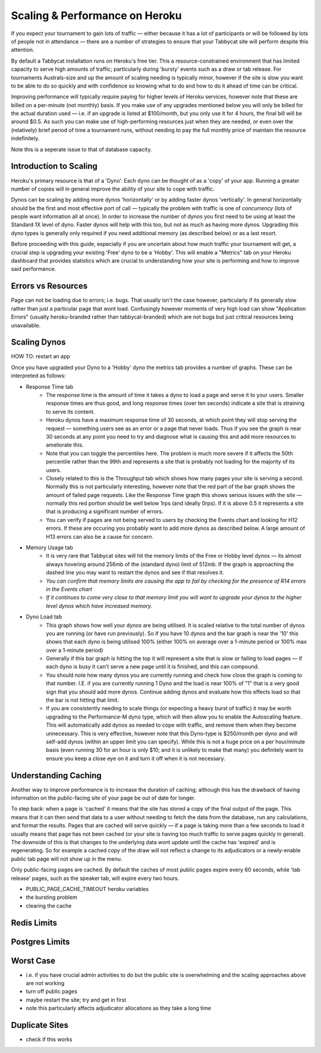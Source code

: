 .. _scaling:

===============================
Scaling & Performance on Heroku
===============================

If you expect your tournament to gain lots of traffic — either because it has a lot of participants or will be followed by lots of people not in attendance — there are a number of strategies to ensure that your Tabbycat site will perform despite this attention.

By default a Tabbycat installation runs on Heroku's free tier. This a resource-constrained environment that has limited capacity to serve high amounts of traffic; particularly during 'bursty' events such as a draw or tab release. For tournaments Australs-size and up the amount of scaling needing is typically minor, however if the site is slow you want to be able to do so quickly and with confidence so knowing what to do and how to do it ahead of time can be critical.

Improving performance will typically require paying for higher levels of Heroku services, however note that these are billed on a per-minute (not monthly) basis. If you make use of any upgrades mentioned below you will only be billed for the actual duration used — i.e. if an upgrade is listed at $100/month, but you only use it for 4 hours, the final bill will be around $0.5. As such you can make use of high-performing resources just when they are needed, or even over the (relatively) brief period of time a tournament runs, without needing to pay the full monthly price of maintain the resource indefinitely.

Note this is a seperate issue to that of database capacity.

Introduction to Scaling
=======================

Heroku's primary resource is that of a 'Dyno'. Each dyno can be thought of as a 'copy' of your app. Running a greater number of copies will in general improve the ability of your site to cope with traffic.

Dynos can be scaling by adding more dynos 'horizontally' or by adding faster dynos 'vertically'. In general horizontally should be the first and most effective port of call — typically the problem with traffic is one of *concurrency* (lots of people want information all at once). In order to increase the number of dynos you first need to be using at least the Standard 1X level of dyno. Faster dynos will help with this too, but not as much as having more dynos. Upgrading this dyno types is generally only required if you need additional memory (as described below) or as a last resort.

Before proceeding with this guide, especially if you are uncertain about how much traffic your tournament will get, a crucial step is upgrading your existing 'Free' dyno to be a 'Hobby'. This will enable a "Metrics" tab on your Heroku dashboard that provides statistics which are crucial to understanding how your site is performing and how to improve said performance.

Errors vs Resources
===================

Page can not be loading due to errors; i.e. bugs. That usually isn't the case however, particularly if its generally slow rather than just a particular page that wont load. Confusingly however moments of very high load can show "Application Errors" (usually heroku-branded rather than tabbycat-branded) which are not bugs but just critical resources being unavailable.

Scaling Dynos
=============

HOW TO: restart an app

Once you have upgraded your Dyno to a 'Hobby' dyno the metrics tab provides a number of graphs. These can be interpreted as follows:

- Response Time tab
    - The response time is the amount of time it takes a dyno to load a page and serve it to your users. Smaller response times are thus good, and long response times (over ten seconds) indicate a site that is straining to serve its content.
    - Heroku dynos have a maximum response time of 30 seconds, at which point they will stop serving the request — something users see as an error or a page that never loads. Thus if you see the graph is near 30 seconds at any point you need to try and diagnose what is causing this and add more resources to ameliorate this.
    - Note that you can toggle the percentiles here. The problem is much more severe if it affects the 50th percentile rather than the 99th and represents a site that is probably not loading for the majority of its users.
    - Closely related to this is the Throughput tab which shows how many pages your site is serving a second. Normally this is not particularly interesting, however note that the red part of the bar graph shows the amount of failed page requests. Like the Response Time graph this shows serious issues with the site — normally this red portion should be well below 1rps (and ideally 0rps). If it is above 0.5 it represents a site that is producing a significant number of errors.
    - You can verify if pages are not being served to users by checking the Events chart and looking for H12 errors. If these are occuring you probably want to add more dynos as described below. A large amount of H13 errors can also be a cause for concern.
- Memory Usage tab
    - It is very rare that Tabbycat sites will hit the memory limits of the Free or Hobby level dynos — its almost always hovering around 256mb of the (standard dyno) limit of 512mb. If the graph is approaching the dashed line you may want to restart the dynos and see if that resolves it.
    - *You can confirm that memory limits are causing the app to fail by checking for the presence of R14 errors in the Events chart*
    - *If it continues to come very close to that memory limit you will want to upgrade your dynos to the higher level dynos which have increased memory.*
- Dyno Load tab
    - This graph shows how well your dynos are being utilised. It is scaled relative to the total number of dynos you are running (or have run previously). So if you have 10 dynos and the bar graph is near the '10' this shows that each dyno is being utilised 100% (either 100% on average over a 1-minute period or 100% max over a 1-minute period)
    - Generally if this bar graph is hitting the top it will represent a site that is slow or failing to load pages — if each dyno is busy it can't serve a new page until it is finished, and this can compound.
    - You should note how many dynos you are currently running and check how close the graph is coming to that number. I.E. if you are currently running 1 Dyno and the load is near 100% of "1" that is a very good sign that you should add more dynos. Continue adding dynos and evaluate how this effects load so that the bar is not hitting that limit.
    - If you are consistently needing to scale things (or expecting a heavy burst of traffic) it may be worth upgrading to the Performance-M dyno type, which will then allow you to enable the Autoscaling feature. This will automatically add dynos as needed to cope with traffic, and remove them when they become unnecessary. This is very effective, however note that this Dyno-type is $250/month per dyno and will self-add dynos (within an upper limit you can specify). While this is not a huge price on a per hour/minute basis (even running 30 for an hour is only $10; and it is unlikely to make that many) you definitely want to ensure you keep a close eye on it and turn it off when it is not necessary.

Understanding Caching
=====================

Another way to improve performance is to increase the duration of caching; although this has the drawback of having information on the public-facing site of your page be out of date for longer.

To step back: when a page is 'cached' it means that the site has stored a copy of the final output of the page. This means that it can then send that data to a user without needing to fetch the data from the database, run any calculations, and format the results. Pages that are cached will serve quickly — if a page is taking more than a few seconds to load it usually means that page has not been cached (or your site is having too much traffic to serve pages quickly in general). The downside of this is that changes to the underlying data wont update until the cache has 'expired' and is regenerating. So for example a cached copy of the draw will not reflect a change to its adjudicators or a newly-enable public tab page will not show up in the menu.

Only public-facing pages are cached. By default the caches of most public pages expire every 60 seconds, while 'tab release' pages, such as the speaker tab, will expire every two hours.

- PUBLIC_PAGE_CACHE_TIMEOUT heroku variables
- the bursting problem
- clearing the cache

Redis Limits
============

Postgres Limits
===============

Worst Case
==========

- i.e. if you have crucial admin activities to do but the public site is overwhelming and the scaling approaches above are not working
- turn off public pages
- maybe restart the site; try and get in first
- note this particularly affects adjudicator allocations as they take a long time

Duplicate Sites
===============

- check if this works